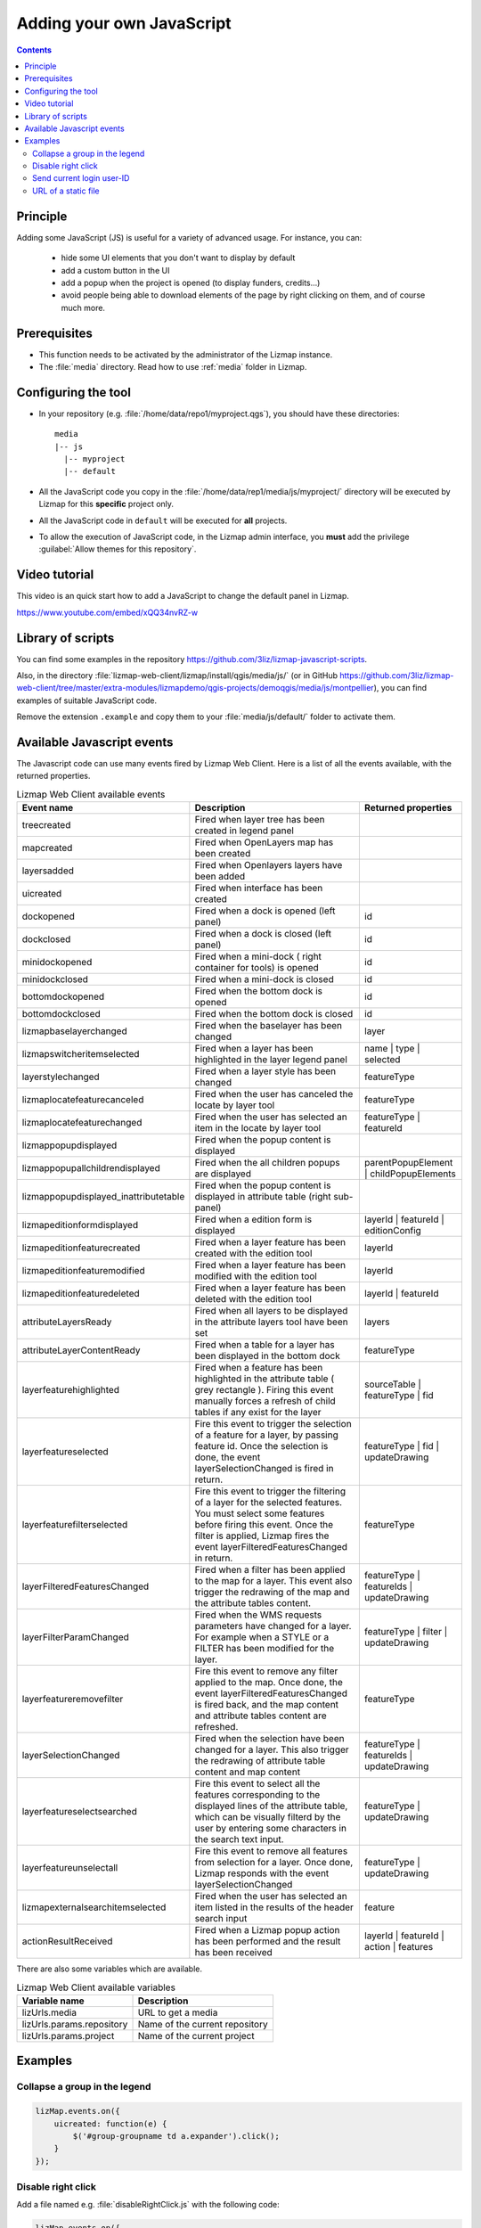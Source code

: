 .. meta::
   :keywords: js,script,javascript,code

.. _adding-javascript:

Adding your own JavaScript
==========================

.. contents::
   :depth: 3

Principle
---------

Adding some JavaScript (JS) is useful for a variety of advanced usage.
For instance, you can:

    - hide some UI elements that you don't want to display by default
    - add a custom button in the UI
    - add a popup when the project is opened (to display funders, credits…)
    - avoid people being able to download elements of the page by right clicking on them, and of course much more.

Prerequisites
-------------

* This function needs to be activated by the administrator of the Lizmap instance.
* The :file:`media` directory. Read how to use :ref:`media` folder in Lizmap.

Configuring the tool
--------------------

* In your repository (e.g. :file:`/home/data/repo1/myproject.qgs`), you should have these directories::

    media
    |-- js
      |-- myproject
      |-- default

* All the JavaScript code you copy in the :file:`/home/data/rep1/media/js/myproject/` directory will be executed by Lizmap for this **specific** project only.
* All the JavaScript code in ``default`` will be executed for **all** projects.
* To allow the execution of JavaScript code, in the Lizmap admin interface, you **must** add the privilege :guilabel:`Allow themes for this repository`.

Video tutorial
--------------

This video is an quick start how to add a JavaScript to change the default panel in Lizmap.

https://www.youtube.com/embed/xQQ34nvRZ-w

Library of scripts
------------------

You can find some examples in the repository https://github.com/3liz/lizmap-javascript-scripts.

Also, in the directory :file:`lizmap-web-client/lizmap/install/qgis/media/js/` (or in GitHub https://github.com/3liz/lizmap-web-client/tree/master/extra-modules/lizmapdemo/qgis-projects/demoqgis/media/js/montpellier), you can find examples of suitable JavaScript code.

Remove the extension ``.example`` and copy them to your :file:`media/js/default/` folder to activate them.

Available Javascript events
---------------------------

The Javascript code can use many events fired by Lizmap Web Client. Here is a list of all the events available, with the returned properties.

.. csv-table:: Lizmap Web Client available events
   :header: "Event name", "Description", "Returned properties"

   "treecreated","Fired when layer tree has been created in legend panel",""
   "mapcreated","Fired when OpenLayers map has been created",""
   "layersadded","Fired when Openlayers layers have been added",""
   "uicreated","Fired when interface has been created",""
   "dockopened","Fired when a dock is opened (left panel)","id"
   "dockclosed","Fired when a dock is closed (left panel)","id"
   "minidockopened","Fired when a mini-dock ( right container for tools) is opened","id"
   "minidockclosed","Fired when a mini-dock is closed","id"
   "bottomdockopened","Fired when the bottom dock is opened","id"
   "bottomdockclosed","Fired when the bottom dock is closed","id"
   "lizmapbaselayerchanged","Fired when the baselayer has been changed","layer"
   "lizmapswitcheritemselected","Fired when a layer has been highlighted in the layer legend panel","name | type | selected"
   "layerstylechanged","Fired when a layer style has been changed","featureType"
   "lizmaplocatefeaturecanceled","Fired when the user has canceled the locate by layer tool","featureType"
   "lizmaplocatefeaturechanged","Fired when the user has selected an item in the locate by layer tool","featureType | featureId"
   "lizmappopupdisplayed","Fired when the popup content is displayed",""
   "lizmappopupallchildrendisplayed","Fired when the all children popups are displayed","parentPopupElement | childPopupElements"
   "lizmappopupdisplayed_inattributetable","Fired when the popup content is displayed in attribute table (right sub-panel)",""
   "lizmapeditionformdisplayed","Fired when a edition form is displayed","layerId | featureId | editionConfig"
   "lizmapeditionfeaturecreated","Fired when a layer feature has been created with the edition tool","layerId"
   "lizmapeditionfeaturemodified","Fired when a layer feature has been modified with the edition tool","layerId"
   "lizmapeditionfeaturedeleted","Fired when a layer feature has been deleted with the edition tool","layerId | featureId"
   "attributeLayersReady","Fired when all layers to be displayed in the attribute layers tool have been set","layers"
   "attributeLayerContentReady","Fired when a table for a layer has been displayed in the bottom dock","featureType"
   "layerfeaturehighlighted","Fired when a feature has been highlighted in the attribute table ( grey rectangle ). Firing this event manually forces a refresh of child tables if any exist for the layer","sourceTable | featureType | fid"
   "layerfeatureselected","Fire this event to trigger the selection of a feature for a layer, by passing feature id. Once the selection is done, the event layerSelectionChanged is fired in return.","featureType | fid | updateDrawing"
   "layerfeaturefilterselected","Fire this event to trigger the filtering of a layer for the selected features. You must select some features before firing this event. Once the filter is applied, Lizmap fires the event layerFilteredFeaturesChanged in return.","featureType"
   "layerFilteredFeaturesChanged","Fired when a filter has been applied to the map for a layer. This event also trigger the redrawing of the map and the attribute tables content.","featureType | featureIds | updateDrawing"
   "layerFilterParamChanged","Fired when the WMS requests parameters have changed for a layer. For example when a STYLE or a FILTER has been modified for the layer.","featureType | filter | updateDrawing"
   "layerfeatureremovefilter","Fire this event to remove any filter applied to the map. Once done, the event layerFilteredFeaturesChanged is fired back, and the map content and attribute tables content are refreshed.","featureType"
   "layerSelectionChanged","Fired when the selection have been changed for a layer. This also trigger the redrawing of attribute table content and map content","featureType | featureIds | updateDrawing"
   "layerfeatureselectsearched","Fire this event to select all the features corresponding to the displayed lines of the attribute table, which can be visually filterd by the user by entering some characters in the search text input.","featureType | updateDrawing"
   "layerfeatureunselectall","Fire this event to remove all features from selection for a layer. Once done, Lizmap responds with the event layerSelectionChanged","featureType | updateDrawing"
   "lizmapexternalsearchitemselected","Fired when the user has selected an item listed in the results of the header search input","feature"
   "actionResultReceived","Fired when a Lizmap popup action has been performed and the result has been received","layerId | featureId | action | features"

There are also some variables which are available.

.. csv-table:: Lizmap Web Client available variables
   :header: "Variable name", "Description"

   "lizUrls.media","URL to get a media"
   "lizUrls.params.repository","Name of the current repository"
   "lizUrls.params.project","Name of the current project"

Examples
--------

Collapse a group in the legend
^^^^^^^^^^^^^^^^^^^^^^^^^^^^^^

.. code-block:: javascript

    lizMap.events.on({
        uicreated: function(e) {
            $('#group-groupname td a.expander').click();
        }
    });

Disable right click
^^^^^^^^^^^^^^^^^^^

Add a file named e.g. :file:`disableRightClick.js` with the following code:

.. code-block:: javascript

   lizMap.events.on({
      uicreated: function(e) {
         $('body').attr('oncontextmenu', 'return false;');
      }
   });

* If you want this code to be executed for all projects of your repository, you have to copy the file in the directory :file:`/home/data/rep1/media/js/default/` rather than in :file:`/home/data/rep1/media/js/myproject/`.

Send current login user-ID
^^^^^^^^^^^^^^^^^^^^^^^^^^

An example allowing you to send current login User-ID (and/or other user data) to PostgreSQL table column, using edition tool:

.. code-block:: javascript

   var formPrefix = 'jforms_view_edition';

   // Name of the QGIS vector layer fields which must contain the user info
   // In the list below, replace the right side by your own fields in Lizmap
   var userFields = {
      login: 'your_lizmap_user_login_field',
      firstname: 'your_lizmap_user_firstname_field',
      lastname: 'your_lizmap_user_lastname_field',
      organization: 'your_lizmap_user_organization_field'
   };


   lizMap.events.on({

      'lizmapeditionformdisplayed': function(e){

         // If user is logged in
         if( $('#info-user-login').length ){
               // Loop through the needed fields
               for( var f in userFields ){
                  // If the user has some data for this property
                  if( $('#info-user-' + f).text() ){
                     // If the field exists in the form
                     var fi = $('#' + formPrefix + '_' + userFields[f]);
                     if( fi.length ){
                           // Set val from lizmap user data
                           fi.val( $('#info-user-' + f).text() )
                           // Set disabled
                           fi.hide();
                     }
                  }
               }
         }

      }

   });


URL of a static file
^^^^^^^^^^^^^^^^^^^^

If you want to get the URL of a static file, located in the :ref:`media` folder:

.. code-block:: javascript

   var mediaUrl = OpenLayers.Util.urlAppend(
        lizUrls.media,
        OpenLayers.Util.getParameterString({
            "repository": lizUrls.params.repository,
            "project": lizUrls.params.project,
            "path": "picture.png"
        })
   );

or

.. code-block:: javascript

    var domain = 'https://' + document.domain + lizUrls.basepath;
    var image  = '<img src="' + domain + 'index.php/view/media/getMedia?repository=REPOSITORY&project=PROJECT&path=/media/logo.png" title="Logo" />';
